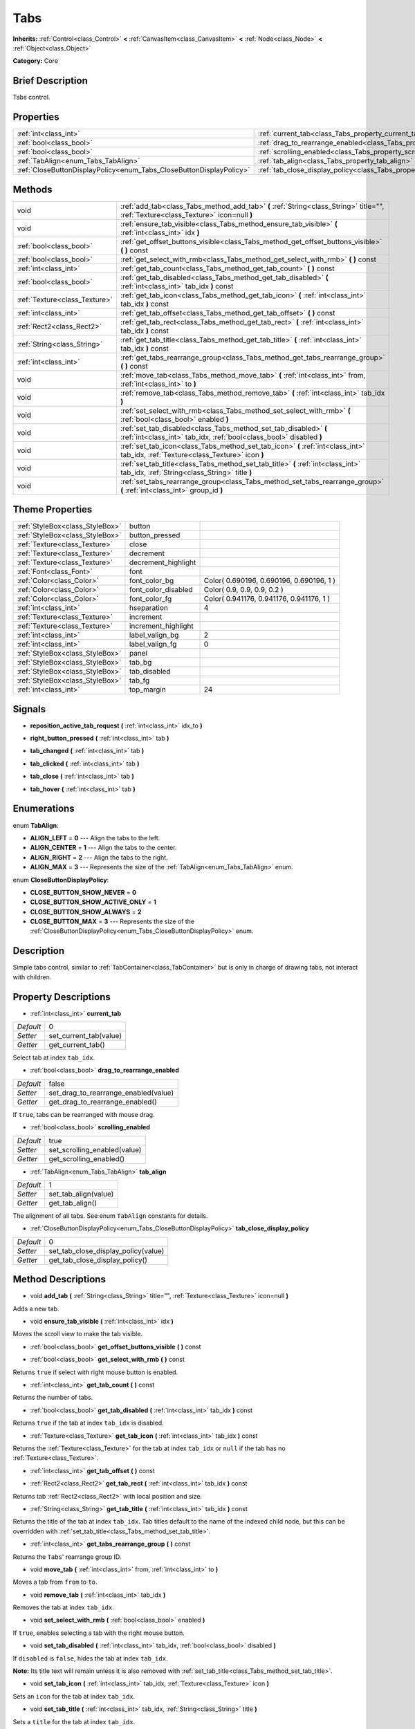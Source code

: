.. Generated automatically by doc/tools/makerst.py in Godot's source tree.
.. DO NOT EDIT THIS FILE, but the Tabs.xml source instead.
.. The source is found in doc/classes or modules/<name>/doc_classes.

.. _class_Tabs:

Tabs
====

**Inherits:** :ref:`Control<class_Control>` **<** :ref:`CanvasItem<class_CanvasItem>` **<** :ref:`Node<class_Node>` **<** :ref:`Object<class_Object>`

**Category:** Core

Brief Description
-----------------

Tabs control.

Properties
----------

+---------------------------------------------------------------------+---------------------------------------------------------------------------------+-------+
| :ref:`int<class_int>`                                               | :ref:`current_tab<class_Tabs_property_current_tab>`                             | 0     |
+---------------------------------------------------------------------+---------------------------------------------------------------------------------+-------+
| :ref:`bool<class_bool>`                                             | :ref:`drag_to_rearrange_enabled<class_Tabs_property_drag_to_rearrange_enabled>` | false |
+---------------------------------------------------------------------+---------------------------------------------------------------------------------+-------+
| :ref:`bool<class_bool>`                                             | :ref:`scrolling_enabled<class_Tabs_property_scrolling_enabled>`                 | true  |
+---------------------------------------------------------------------+---------------------------------------------------------------------------------+-------+
| :ref:`TabAlign<enum_Tabs_TabAlign>`                                 | :ref:`tab_align<class_Tabs_property_tab_align>`                                 | 1     |
+---------------------------------------------------------------------+---------------------------------------------------------------------------------+-------+
| :ref:`CloseButtonDisplayPolicy<enum_Tabs_CloseButtonDisplayPolicy>` | :ref:`tab_close_display_policy<class_Tabs_property_tab_close_display_policy>`   | 0     |
+---------------------------------------------------------------------+---------------------------------------------------------------------------------+-------+

Methods
-------

+-------------------------------+-----------------------------------------------------------------------------------------------------------------------------------------+
| void                          | :ref:`add_tab<class_Tabs_method_add_tab>` **(** :ref:`String<class_String>` title="", :ref:`Texture<class_Texture>` icon=null **)**     |
+-------------------------------+-----------------------------------------------------------------------------------------------------------------------------------------+
| void                          | :ref:`ensure_tab_visible<class_Tabs_method_ensure_tab_visible>` **(** :ref:`int<class_int>` idx **)**                                   |
+-------------------------------+-----------------------------------------------------------------------------------------------------------------------------------------+
| :ref:`bool<class_bool>`       | :ref:`get_offset_buttons_visible<class_Tabs_method_get_offset_buttons_visible>` **(** **)** const                                       |
+-------------------------------+-----------------------------------------------------------------------------------------------------------------------------------------+
| :ref:`bool<class_bool>`       | :ref:`get_select_with_rmb<class_Tabs_method_get_select_with_rmb>` **(** **)** const                                                     |
+-------------------------------+-----------------------------------------------------------------------------------------------------------------------------------------+
| :ref:`int<class_int>`         | :ref:`get_tab_count<class_Tabs_method_get_tab_count>` **(** **)** const                                                                 |
+-------------------------------+-----------------------------------------------------------------------------------------------------------------------------------------+
| :ref:`bool<class_bool>`       | :ref:`get_tab_disabled<class_Tabs_method_get_tab_disabled>` **(** :ref:`int<class_int>` tab_idx **)** const                             |
+-------------------------------+-----------------------------------------------------------------------------------------------------------------------------------------+
| :ref:`Texture<class_Texture>` | :ref:`get_tab_icon<class_Tabs_method_get_tab_icon>` **(** :ref:`int<class_int>` tab_idx **)** const                                     |
+-------------------------------+-----------------------------------------------------------------------------------------------------------------------------------------+
| :ref:`int<class_int>`         | :ref:`get_tab_offset<class_Tabs_method_get_tab_offset>` **(** **)** const                                                               |
+-------------------------------+-----------------------------------------------------------------------------------------------------------------------------------------+
| :ref:`Rect2<class_Rect2>`     | :ref:`get_tab_rect<class_Tabs_method_get_tab_rect>` **(** :ref:`int<class_int>` tab_idx **)** const                                     |
+-------------------------------+-----------------------------------------------------------------------------------------------------------------------------------------+
| :ref:`String<class_String>`   | :ref:`get_tab_title<class_Tabs_method_get_tab_title>` **(** :ref:`int<class_int>` tab_idx **)** const                                   |
+-------------------------------+-----------------------------------------------------------------------------------------------------------------------------------------+
| :ref:`int<class_int>`         | :ref:`get_tabs_rearrange_group<class_Tabs_method_get_tabs_rearrange_group>` **(** **)** const                                           |
+-------------------------------+-----------------------------------------------------------------------------------------------------------------------------------------+
| void                          | :ref:`move_tab<class_Tabs_method_move_tab>` **(** :ref:`int<class_int>` from, :ref:`int<class_int>` to **)**                            |
+-------------------------------+-----------------------------------------------------------------------------------------------------------------------------------------+
| void                          | :ref:`remove_tab<class_Tabs_method_remove_tab>` **(** :ref:`int<class_int>` tab_idx **)**                                               |
+-------------------------------+-----------------------------------------------------------------------------------------------------------------------------------------+
| void                          | :ref:`set_select_with_rmb<class_Tabs_method_set_select_with_rmb>` **(** :ref:`bool<class_bool>` enabled **)**                           |
+-------------------------------+-----------------------------------------------------------------------------------------------------------------------------------------+
| void                          | :ref:`set_tab_disabled<class_Tabs_method_set_tab_disabled>` **(** :ref:`int<class_int>` tab_idx, :ref:`bool<class_bool>` disabled **)** |
+-------------------------------+-----------------------------------------------------------------------------------------------------------------------------------------+
| void                          | :ref:`set_tab_icon<class_Tabs_method_set_tab_icon>` **(** :ref:`int<class_int>` tab_idx, :ref:`Texture<class_Texture>` icon **)**       |
+-------------------------------+-----------------------------------------------------------------------------------------------------------------------------------------+
| void                          | :ref:`set_tab_title<class_Tabs_method_set_tab_title>` **(** :ref:`int<class_int>` tab_idx, :ref:`String<class_String>` title **)**      |
+-------------------------------+-----------------------------------------------------------------------------------------------------------------------------------------+
| void                          | :ref:`set_tabs_rearrange_group<class_Tabs_method_set_tabs_rearrange_group>` **(** :ref:`int<class_int>` group_id **)**                  |
+-------------------------------+-----------------------------------------------------------------------------------------------------------------------------------------+

Theme Properties
----------------

+---------------------------------+---------------------+------------------------------------------+
| :ref:`StyleBox<class_StyleBox>` | button              |                                          |
+---------------------------------+---------------------+------------------------------------------+
| :ref:`StyleBox<class_StyleBox>` | button_pressed      |                                          |
+---------------------------------+---------------------+------------------------------------------+
| :ref:`Texture<class_Texture>`   | close               |                                          |
+---------------------------------+---------------------+------------------------------------------+
| :ref:`Texture<class_Texture>`   | decrement           |                                          |
+---------------------------------+---------------------+------------------------------------------+
| :ref:`Texture<class_Texture>`   | decrement_highlight |                                          |
+---------------------------------+---------------------+------------------------------------------+
| :ref:`Font<class_Font>`         | font                |                                          |
+---------------------------------+---------------------+------------------------------------------+
| :ref:`Color<class_Color>`       | font_color_bg       | Color( 0.690196, 0.690196, 0.690196, 1 ) |
+---------------------------------+---------------------+------------------------------------------+
| :ref:`Color<class_Color>`       | font_color_disabled | Color( 0.9, 0.9, 0.9, 0.2 )              |
+---------------------------------+---------------------+------------------------------------------+
| :ref:`Color<class_Color>`       | font_color_fg       | Color( 0.941176, 0.941176, 0.941176, 1 ) |
+---------------------------------+---------------------+------------------------------------------+
| :ref:`int<class_int>`           | hseparation         | 4                                        |
+---------------------------------+---------------------+------------------------------------------+
| :ref:`Texture<class_Texture>`   | increment           |                                          |
+---------------------------------+---------------------+------------------------------------------+
| :ref:`Texture<class_Texture>`   | increment_highlight |                                          |
+---------------------------------+---------------------+------------------------------------------+
| :ref:`int<class_int>`           | label_valign_bg     | 2                                        |
+---------------------------------+---------------------+------------------------------------------+
| :ref:`int<class_int>`           | label_valign_fg     | 0                                        |
+---------------------------------+---------------------+------------------------------------------+
| :ref:`StyleBox<class_StyleBox>` | panel               |                                          |
+---------------------------------+---------------------+------------------------------------------+
| :ref:`StyleBox<class_StyleBox>` | tab_bg              |                                          |
+---------------------------------+---------------------+------------------------------------------+
| :ref:`StyleBox<class_StyleBox>` | tab_disabled        |                                          |
+---------------------------------+---------------------+------------------------------------------+
| :ref:`StyleBox<class_StyleBox>` | tab_fg              |                                          |
+---------------------------------+---------------------+------------------------------------------+
| :ref:`int<class_int>`           | top_margin          | 24                                       |
+---------------------------------+---------------------+------------------------------------------+

Signals
-------

.. _class_Tabs_signal_reposition_active_tab_request:

- **reposition_active_tab_request** **(** :ref:`int<class_int>` idx_to **)**

.. _class_Tabs_signal_right_button_pressed:

- **right_button_pressed** **(** :ref:`int<class_int>` tab **)**

.. _class_Tabs_signal_tab_changed:

- **tab_changed** **(** :ref:`int<class_int>` tab **)**

.. _class_Tabs_signal_tab_clicked:

- **tab_clicked** **(** :ref:`int<class_int>` tab **)**

.. _class_Tabs_signal_tab_close:

- **tab_close** **(** :ref:`int<class_int>` tab **)**

.. _class_Tabs_signal_tab_hover:

- **tab_hover** **(** :ref:`int<class_int>` tab **)**

Enumerations
------------

.. _enum_Tabs_TabAlign:

.. _class_Tabs_constant_ALIGN_LEFT:

.. _class_Tabs_constant_ALIGN_CENTER:

.. _class_Tabs_constant_ALIGN_RIGHT:

.. _class_Tabs_constant_ALIGN_MAX:

enum **TabAlign**:

- **ALIGN_LEFT** = **0** --- Align the tabs to the left.

- **ALIGN_CENTER** = **1** --- Align the tabs to the center.

- **ALIGN_RIGHT** = **2** --- Align the tabs to the right.

- **ALIGN_MAX** = **3** --- Represents the size of the :ref:`TabAlign<enum_Tabs_TabAlign>` enum.

.. _enum_Tabs_CloseButtonDisplayPolicy:

.. _class_Tabs_constant_CLOSE_BUTTON_SHOW_NEVER:

.. _class_Tabs_constant_CLOSE_BUTTON_SHOW_ACTIVE_ONLY:

.. _class_Tabs_constant_CLOSE_BUTTON_SHOW_ALWAYS:

.. _class_Tabs_constant_CLOSE_BUTTON_MAX:

enum **CloseButtonDisplayPolicy**:

- **CLOSE_BUTTON_SHOW_NEVER** = **0**

- **CLOSE_BUTTON_SHOW_ACTIVE_ONLY** = **1**

- **CLOSE_BUTTON_SHOW_ALWAYS** = **2**

- **CLOSE_BUTTON_MAX** = **3** --- Represents the size of the :ref:`CloseButtonDisplayPolicy<enum_Tabs_CloseButtonDisplayPolicy>` enum.

Description
-----------

Simple tabs control, similar to :ref:`TabContainer<class_TabContainer>` but is only in charge of drawing tabs, not interact with children.

Property Descriptions
---------------------

.. _class_Tabs_property_current_tab:

- :ref:`int<class_int>` **current_tab**

+-----------+------------------------+
| *Default* | 0                      |
+-----------+------------------------+
| *Setter*  | set_current_tab(value) |
+-----------+------------------------+
| *Getter*  | get_current_tab()      |
+-----------+------------------------+

Select tab at index ``tab_idx``.

.. _class_Tabs_property_drag_to_rearrange_enabled:

- :ref:`bool<class_bool>` **drag_to_rearrange_enabled**

+-----------+--------------------------------------+
| *Default* | false                                |
+-----------+--------------------------------------+
| *Setter*  | set_drag_to_rearrange_enabled(value) |
+-----------+--------------------------------------+
| *Getter*  | get_drag_to_rearrange_enabled()      |
+-----------+--------------------------------------+

If ``true``, tabs can be rearranged with mouse drag.

.. _class_Tabs_property_scrolling_enabled:

- :ref:`bool<class_bool>` **scrolling_enabled**

+-----------+------------------------------+
| *Default* | true                         |
+-----------+------------------------------+
| *Setter*  | set_scrolling_enabled(value) |
+-----------+------------------------------+
| *Getter*  | get_scrolling_enabled()      |
+-----------+------------------------------+

.. _class_Tabs_property_tab_align:

- :ref:`TabAlign<enum_Tabs_TabAlign>` **tab_align**

+-----------+----------------------+
| *Default* | 1                    |
+-----------+----------------------+
| *Setter*  | set_tab_align(value) |
+-----------+----------------------+
| *Getter*  | get_tab_align()      |
+-----------+----------------------+

The alignment of all tabs. See enum ``TabAlign`` constants for details.

.. _class_Tabs_property_tab_close_display_policy:

- :ref:`CloseButtonDisplayPolicy<enum_Tabs_CloseButtonDisplayPolicy>` **tab_close_display_policy**

+-----------+-------------------------------------+
| *Default* | 0                                   |
+-----------+-------------------------------------+
| *Setter*  | set_tab_close_display_policy(value) |
+-----------+-------------------------------------+
| *Getter*  | get_tab_close_display_policy()      |
+-----------+-------------------------------------+

Method Descriptions
-------------------

.. _class_Tabs_method_add_tab:

- void **add_tab** **(** :ref:`String<class_String>` title="", :ref:`Texture<class_Texture>` icon=null **)**

Adds a new tab.

.. _class_Tabs_method_ensure_tab_visible:

- void **ensure_tab_visible** **(** :ref:`int<class_int>` idx **)**

Moves the scroll view to make the tab visible.

.. _class_Tabs_method_get_offset_buttons_visible:

- :ref:`bool<class_bool>` **get_offset_buttons_visible** **(** **)** const

.. _class_Tabs_method_get_select_with_rmb:

- :ref:`bool<class_bool>` **get_select_with_rmb** **(** **)** const

Returns ``true`` if select with right mouse button is enabled.

.. _class_Tabs_method_get_tab_count:

- :ref:`int<class_int>` **get_tab_count** **(** **)** const

Returns the number of tabs.

.. _class_Tabs_method_get_tab_disabled:

- :ref:`bool<class_bool>` **get_tab_disabled** **(** :ref:`int<class_int>` tab_idx **)** const

Returns ``true`` if the tab at index ``tab_idx`` is disabled.

.. _class_Tabs_method_get_tab_icon:

- :ref:`Texture<class_Texture>` **get_tab_icon** **(** :ref:`int<class_int>` tab_idx **)** const

Returns the :ref:`Texture<class_Texture>` for the tab at index ``tab_idx`` or ``null`` if the tab has no :ref:`Texture<class_Texture>`.

.. _class_Tabs_method_get_tab_offset:

- :ref:`int<class_int>` **get_tab_offset** **(** **)** const

.. _class_Tabs_method_get_tab_rect:

- :ref:`Rect2<class_Rect2>` **get_tab_rect** **(** :ref:`int<class_int>` tab_idx **)** const

Returns tab :ref:`Rect2<class_Rect2>` with local position and size.

.. _class_Tabs_method_get_tab_title:

- :ref:`String<class_String>` **get_tab_title** **(** :ref:`int<class_int>` tab_idx **)** const

Returns the title of the tab at index ``tab_idx``. Tab titles default to the name of the indexed child node, but this can be overridden with :ref:`set_tab_title<class_Tabs_method_set_tab_title>`.

.. _class_Tabs_method_get_tabs_rearrange_group:

- :ref:`int<class_int>` **get_tabs_rearrange_group** **(** **)** const

Returns the ``Tabs``' rearrange group ID.

.. _class_Tabs_method_move_tab:

- void **move_tab** **(** :ref:`int<class_int>` from, :ref:`int<class_int>` to **)**

Moves a tab from ``from`` to ``to``.

.. _class_Tabs_method_remove_tab:

- void **remove_tab** **(** :ref:`int<class_int>` tab_idx **)**

Removes the tab at index ``tab_idx``.

.. _class_Tabs_method_set_select_with_rmb:

- void **set_select_with_rmb** **(** :ref:`bool<class_bool>` enabled **)**

If ``true``, enables selecting a tab with the right mouse button.

.. _class_Tabs_method_set_tab_disabled:

- void **set_tab_disabled** **(** :ref:`int<class_int>` tab_idx, :ref:`bool<class_bool>` disabled **)**

If ``disabled`` is ``false``, hides the tab at index ``tab_idx``.

**Note:** Its title text will remain unless it is also removed with :ref:`set_tab_title<class_Tabs_method_set_tab_title>`.

.. _class_Tabs_method_set_tab_icon:

- void **set_tab_icon** **(** :ref:`int<class_int>` tab_idx, :ref:`Texture<class_Texture>` icon **)**

Sets an ``icon`` for the tab at index ``tab_idx``.

.. _class_Tabs_method_set_tab_title:

- void **set_tab_title** **(** :ref:`int<class_int>` tab_idx, :ref:`String<class_String>` title **)**

Sets a ``title`` for the tab at index ``tab_idx``.

.. _class_Tabs_method_set_tabs_rearrange_group:

- void **set_tabs_rearrange_group** **(** :ref:`int<class_int>` group_id **)**

Defines the rearrange group ID. Choose for each ``Tabs`` the same value to dragging tabs between ``Tabs``. Enable drag with ``set_drag_to_rearrange_enabled(true)``.


